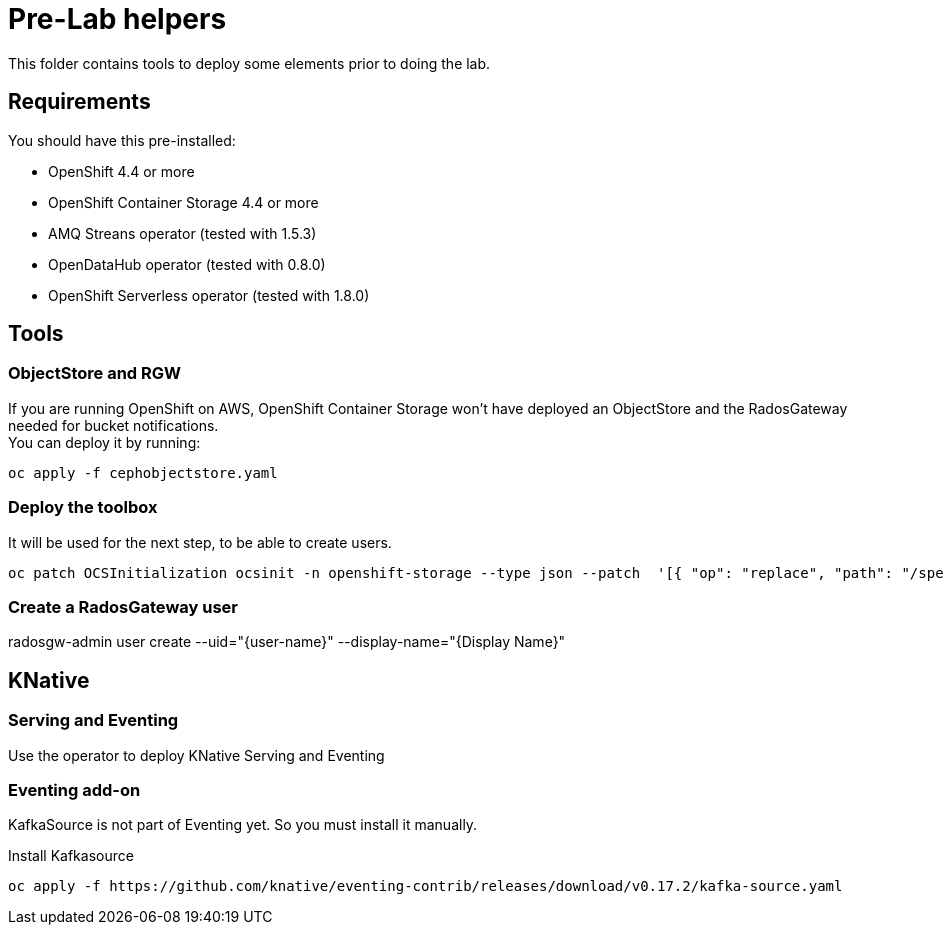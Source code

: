 = Pre-Lab helpers
This folder contains tools to deploy some elements prior to doing the lab.

== Requirements
You should have this pre-installed:

* OpenShift 4.4 or more
* OpenShift Container Storage 4.4 or more
* AMQ Streans operator (tested with 1.5.3)
* OpenDataHub operator (tested with 0.8.0)
* OpenShift Serverless operator (tested with 1.8.0)

== Tools
=== ObjectStore and RGW
If you are running OpenShift on AWS, OpenShift Container Storage won't have deployed an ObjectStore and the RadosGateway needed for bucket notifications. +
You can deploy it by running: +

[bash]
----
oc apply -f cephobjectstore.yaml
----

=== Deploy the toolbox
It will be used for the next step, to be able to create users.

[bash]
----
oc patch OCSInitialization ocsinit -n openshift-storage --type json --patch  '[{ "op": "replace", "path": "/spec/enableCephTools", "value": true }]'
----

=== Create a RadosGateway user
radosgw-admin user create --uid="{user-name}" --display-name="{Display Name}"

== KNative
=== Serving and Eventing
Use the operator to deploy KNative Serving and Eventing

=== Eventing add-on
KafkaSource is not part of Eventing yet. So you must install it manually.

.Install Kafkasource
[bash]
----
oc apply -f https://github.com/knative/eventing-contrib/releases/download/v0.17.2/kafka-source.yaml
----
